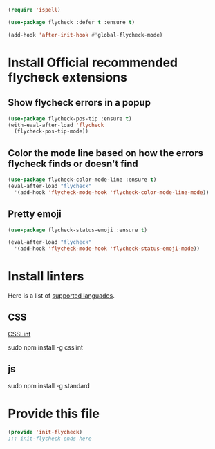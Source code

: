 #+BEGIN_SRC emacs-lisp
(require 'ispell)
#+END_SRC

#+BEGIN_SRC emacs-lisp
  (use-package flycheck :defer t :ensure t)

  (add-hook 'after-init-hook #'global-flycheck-mode)
#+END_SRC

* Install Official recommended flycheck extensions
** Show flycheck errors in a popup
:PROPERTIES:
:ID:       cbb7a12e-c203-4e46-a9d4-07feb43e64a0
:END:
#+BEGIN_SRC emacs-lisp
  (use-package flycheck-pos-tip :ensure t)
  (with-eval-after-load 'flycheck
    (flycheck-pos-tip-mode))
#+END_SRC

** Color the mode line based on how the errors flycheck finds or doesn't find
:PROPERTIES:
:ID:       11552573-6356-4c9a-84a7-f2fb5666584d
:END:
#+BEGIN_SRC emacs-lisp
  (use-package flycheck-color-mode-line :ensure t)
  (eval-after-load "flycheck"
    '(add-hook 'flycheck-mode-hook 'flycheck-color-mode-line-mode))
#+END_SRC

** Pretty emoji
:PROPERTIES:
:ID:       f7f1c485-0e79-48cd-ae86-652b39889abc
:END:
#+BEGIN_SRC emacs-lisp
  (use-package flycheck-status-emoji :ensure t)

  (eval-after-load "flycheck"
    '(add-hook 'flycheck-mode-hook 'flycheck-status-emoji-mode))

#+END_SRC

* Install linters
Here is a list of [[http://www.flycheck.org/en/latest/languages.html][supported languades]].
** CSS
[[http://csslint.net/][CSSLint]]

sudo npm install -g csslint


** js

sudo npm install -g standard

* Provide this file
:PROPERTIES:
:ID:       e0be043c-dcdc-4953-84c8-470ea0819522
:END:
#+BEGIN_SRC emacs-lisp
(provide 'init-flycheck)
;;; init-flycheck ends here
#+END_SRC
